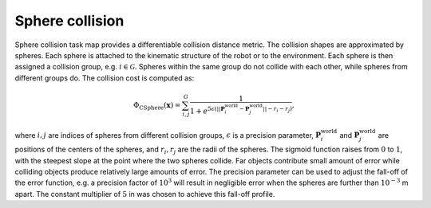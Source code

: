 ..  _sphere_collision:

Sphere collision
=================

Sphere collision task map provides a differentiable collision distance metric. The collision shapes are approximated by spheres. Each sphere is attached to the kinematic structure of the robot or to the environment. Each sphere is then assigned a collision group, e.g. :math:`i\in \mathcal{G}`. Spheres within the same group do not collide with each other, while spheres from different groups do. The collision cost is computed as:

.. math::

    \Phi_\text{CSphere}(\boldsymbol{x}) = \sum_{i,j}^{G}\frac{1}{1+ e^{5\epsilon (||\boldsymbol{P}_i^\text{world}-\boldsymbol{P}_j^\text{world}||-r_i-r_j)} }, 

where :math:`i, j` are indices of spheres from different collision groups, :math:`\epsilon` is a precision parameter, :math:`\boldsymbol{P}_i^\text{world}` and :math:`\boldsymbol{P}_j^\text{world}` are positions of the centers of the spheres, and :math:`r_i, r_j` are the radii of the spheres. The sigmoid function raises from :math:`0` to :math:`1`, with the steepest slope at the point where the two spheres collide. Far objects contribute small amount of error while colliding objects produce relatively large amounts of error. The precision parameter can be used to adjust the fall-off of the error function, e.g. a precision factor of :math:`10^3` will result in negligible error when the spheres are further than :math:`10^{-3}` m apart. The constant multiplier of :math:`5` in was chosen to achieve this fall-off profile.